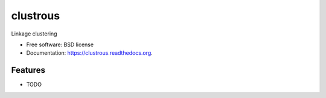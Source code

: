 ===============================
clustrous
===============================

.. image:: https://img.shields.io/travis/eddiejessup/clustrous.svg
        :target: https://travis-ci.org/eddiejessup/clustrous

.. image:: https://img.shields.io/pypi/v/clustrous.svg
        :target: https://pypi.python.org/pypi/clustrous


Linkage clustering

* Free software: BSD license
* Documentation: https://clustrous.readthedocs.org.

Features
--------

* TODO
